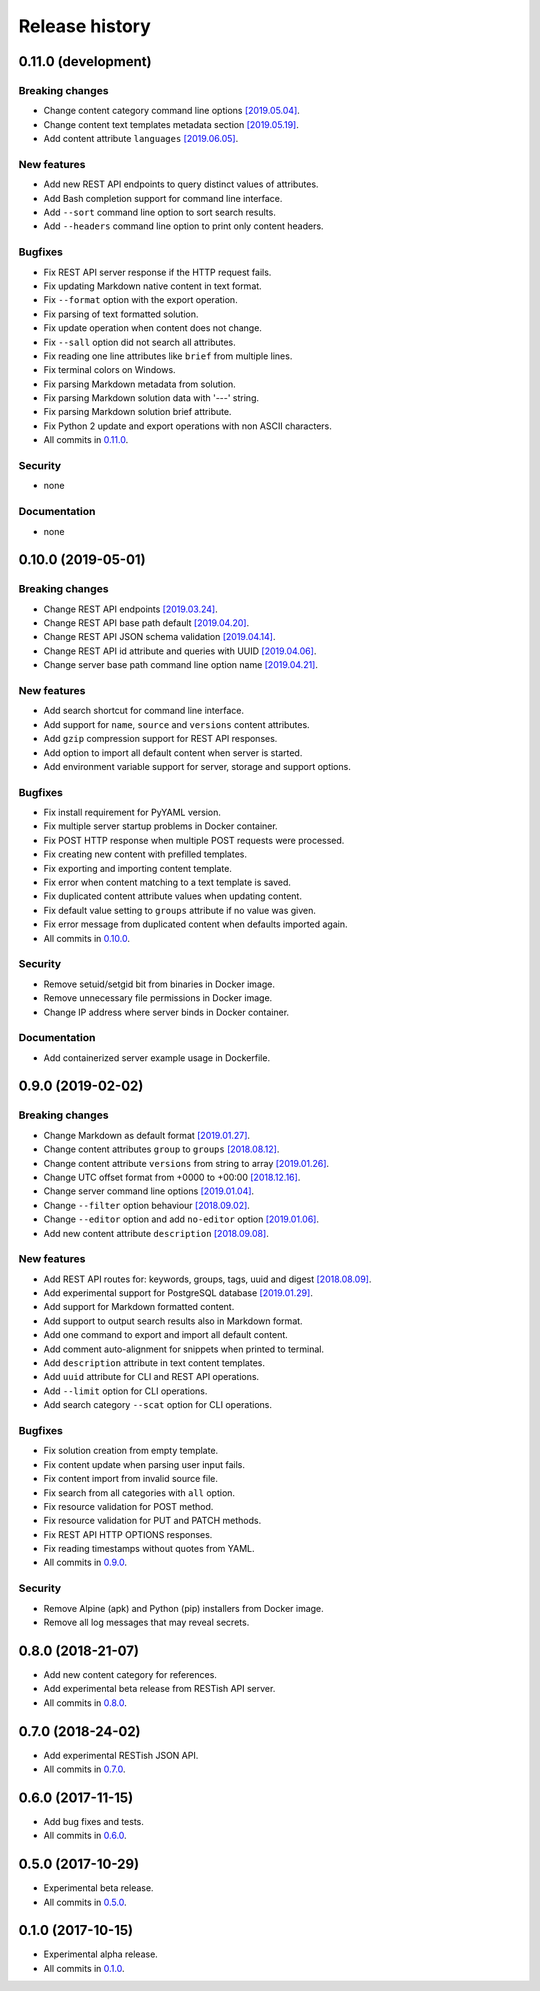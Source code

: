 .. :changelog:

Release history
===============

0.11.0 (development)
--------------------

Breaking changes
~~~~~~~~~~~~~~~~

* Change content category command line options `[2019.05.04]`_.
* Change content text templates metadata section `[2019.05.19]`_.
* Add content attribute ``languages`` `[2019.06.05]`_.

New features
~~~~~~~~~~~~

* Add new REST API endpoints to query distinct values of attributes.
* Add Bash completion support for command line interface.
* Add ``--sort`` command line option to sort search results.
* Add ``--headers`` command line option to print only content headers.

Bugfixes
~~~~~~~~

* Fix REST API server response if the HTTP request fails.
* Fix updating Markdown native content in text format.
* Fix ``--format`` option with the export operation.
* Fix parsing of text formatted solution.
* Fix update operation when content does not change.
* Fix ``--sall`` option did not search all attributes.
* Fix reading one line attributes like ``brief`` from multiple lines.
* Fix terminal colors on Windows.
* Fix parsing Markdown metadata from solution.
* Fix parsing Markdown solution data with '---' string.
* Fix parsing Markdown solution brief attribute.
* Fix Python 2 update and export operations with non ASCII characters.
* All commits in `0.11.0`_.

Security
~~~~~~~~

* none

Documentation
~~~~~~~~~~~~~

* none

0.10.0 (2019-05-01)
-------------------

Breaking changes
~~~~~~~~~~~~~~~~

* Change REST API endpoints `[2019.03.24]`_.
* Change REST API base path default `[2019.04.20]`_.
* Change REST API JSON schema validation `[2019.04.14]`_.
* Change REST API id attribute and queries with UUID `[2019.04.06]`_.
* Change server base path command line option name `[2019.04.21]`_.

New features
~~~~~~~~~~~~

* Add search shortcut for command line interface.
* Add support for ``name``, ``source`` and ``versions`` content attributes.
* Add ``gzip`` compression support for REST API responses.
* Add option to import all default content when server is started.
* Add environment variable support for server, storage and support options.

Bugfixes
~~~~~~~~

* Fix install requirement for PyYAML version.
* Fix multiple server startup problems in Docker container.
* Fix POST HTTP response when multiple POST requests were processed.
* Fix creating new content with prefilled templates.
* Fix exporting and importing content template.
* Fix error when content matching to a text template is saved.
* Fix duplicated content attribute values when updating content.
* Fix default value setting to ``groups`` attribute if no value was given.
* Fix error message from duplicated content when defaults imported again.
* All commits in `0.10.0`_.

Security
~~~~~~~~

* Remove setuid/setgid bit from binaries in Docker image.
* Remove unnecessary file permissions in Docker image.
* Change IP address where server binds in Docker container.

Documentation
~~~~~~~~~~~~~

* Add containerized server example usage in Dockerfile.

0.9.0 (2019-02-02)
------------------

Breaking changes
~~~~~~~~~~~~~~~~

* Change Markdown as default format `[2019.01.27]`_.
* Change content attributes ``group`` to ``groups`` `[2018.08.12]`_.
* Change content attribute ``versions`` from string to array `[2019.01.26]`_.
* Change UTC offset format from +0000 to +00:00 `[2018.12.16]`_.
* Change server command line options `[2019.01.04]`_.
* Change ``--filter`` option behaviour `[2018.09.02]`_.
* Change ``--editor`` option and add ``no-editor`` option `[2019.01.06]`_.
* Add new content attribute ``description`` `[2018.09.08]`_.

New features
~~~~~~~~~~~~

* Add REST API routes for: keywords, groups, tags, uuid and digest `[2018.08.09]`_.
* Add experimental support for PostgreSQL database `[2019.01.29]`_.
* Add support for Markdown formatted content.
* Add support to output search results also in Markdown format.
* Add one command to export and import all default content.
* Add comment auto-alignment for snippets when printed to terminal.
* Add ``description`` attribute in text content templates.
* Add ``uuid`` attribute for CLI and REST API operations.
* Add ``--limit`` option for CLI operations.
* Add search category ``--scat`` option for CLI operations.

Bugfixes
~~~~~~~~

* Fix solution creation from empty template.
* Fix content update when parsing user input fails.
* Fix content import from invalid source file.
* Fix search from all categories with ``all`` option.
* Fix resource validation for POST method.
* Fix resource validation for PUT and PATCH methods.
* Fix REST API HTTP OPTIONS responses.
* Fix reading timestamps without quotes from YAML.
* All commits in `0.9.0`_.

Security
~~~~~~~~

* Remove Alpine (apk) and Python (pip) installers from Docker image.
* Remove all log messages that may reveal secrets.

0.8.0 (2018-21-07)
------------------

* Add new content category for references.
* Add experimental beta release from RESTish API server.
* All commits in `0.8.0`_.

0.7.0 (2018-24-02)
------------------

* Add experimental RESTish JSON API.
* All commits in `0.7.0`_.

0.6.0 (2017-11-15)
------------------

* Add bug fixes and tests.
* All commits in `0.6.0`_.

0.5.0 (2017-10-29)
------------------

* Experimental beta release.
* All commits in `0.5.0`_.

0.1.0 (2017-10-15)
------------------

* Experimental alpha release.
* All commits in `0.1.0`_.

.. _0.11.0: https://github.com/heilaaks/snippy/compare/v0.10.0...master
.. _0.10.0: https://github.com/heilaaks/snippy/compare/v0.9.0...master
.. _0.9.0: https://github.com/heilaaks/snippy/compare/v0.8.0...heilaaks:v0.9.0
.. _0.8.0: https://github.com/heilaaks/snippy/compare/v0.7.0...heilaaks:v0.8.0
.. _0.7.0: https://github.com/heilaaks/snippy/compare/v0.6.0...heilaaks:v0.7.0
.. _0.6.0: https://github.com/heilaaks/snippy/compare/v0.5.0...heilaaks:v0.6.0
.. _0.5.0: https://github.com/heilaaks/snippy/compare/v0.1.0...heilaaks:v0.5.0
.. _0.1.0: https://github.com/heilaaks/snippy/compare/ce6395137b...heilaaks:v0.1.0
.. _`[2019.01.27]`: https://github.com/heilaaks/snippy/commit/83aa4bb3072fe0fbb5a1c0477ba99c477fc0a3a2
.. _`[2018.08.12]`: https://github.com/heilaaks/snippy/commit/08394b6acaf8d1e0c7971e5fe4de95c04c54790b
.. _`[2019.01.26]`: https://github.com/heilaaks/snippy/commit/f9fadb04d26d3fbc75d12c198d9b1fff1d10cf90
.. _`[2018.12.16]`: https://github.com/heilaaks/snippy/commit/1b00a4d9179bf67ada56f7ee624e851e884c7f6a
.. _`[2019.01.04]`: https://github.com/heilaaks/snippy/commit/6f878407320fa1eb8834df5402db977943c55c87
.. _`[2018.09.02]`: https://github.com/heilaaks/snippy/commit/4be86cff53ea4d9cdb358ed487420a67d9f5bcbe
.. _`[2019.01.06]`: https://github.com/heilaaks/snippy/commit/6a289657e22952ad8276b0bb6062ca8e909ded77
.. _`[2018.09.08]`: https://github.com/heilaaks/snippy/commit/8d9b0558809e56ce40798f61c8636e04307743ed
.. _`[2018.08.09]`: https://github.com/heilaaks/snippy/commit/9e7e9f90e5df54f9930371617114d34e791be2ac
.. _`[2019.01.29]`: https://github.com/heilaaks/snippy/commit/6e60886d5f78d49952cd6b977db3a9b6f803f092
.. _`[2019.03.24]`: https://github.com/heilaaks/snippy/commit/063426d8c7bee05b620fa85cbf6ca81b1e96f45b
.. _`[2019.04.06]`: https://github.com/heilaaks/snippy/commit/c9f2efda31294deb149014232780952f64bc3e9c
.. _`[2019.04.14]`: https://github.com/heilaaks/snippy/commit/cd720fc4252abf68f61c080dd39143b6436067f4
.. _`[2019.04.20]`: https://github.com/heilaaks/snippy/commit/3479f27e298cd09e37dd1e1bd58c6f67fc0b2f34
.. _`[2019.04.21]`: https://github.com/heilaaks/snippy/commit/5203f6060e8f6d394befb210ce707944f9494d49
.. _`[2019.05.04]`: https://github.com/heilaaks/snippy/commit/f2344cca2307d848a7d726892bec4b0872e0f566
.. _`[2019.05.19]`: https://github.com/heilaaks/snippy/commit/b5ca1d025ec091d0572c24808744785415f61ca1
.. _`[2019.06.05]`: https://github.com/heilaaks/snippy/commit/b56ad73244e6eb01601dc1da8ca8f27300fd15a9
